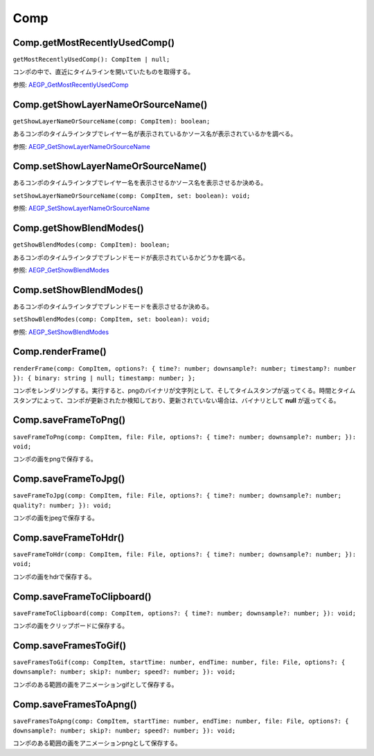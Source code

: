 ====
Comp
====

Comp.getMostRecentlyUsedComp()
------------------------------

``getMostRecentlyUsedComp(): CompItem | null;``

コンポの中で、直近にタイムラインを開いていたものを取得する。

参照: `AEGP_GetMostRecentlyUsedComp <https://ae-plugins.docsforadobe.dev/aegps/aegp-suites.html?highlight=AEGP_GetMostRecentlyUsedComp#aegp-compsuite11>`_

.. tabs::

    .. code-tab:: TypeScript

        const comp = Atarabi.comp.getMostRecentlyUsedComp();

    .. code-tab:: JavaScript

        var comp = Atarabi.comp.getMostRecentlyUsedComp();
    
Comp.getShowLayerNameOrSourceName()
------------------------------------

``getShowLayerNameOrSourceName(comp: CompItem): boolean;``

あるコンポのタイムラインタブでレイヤー名が表示されているかソース名が表示されているかを調べる。

参照: `AEGP_GetShowLayerNameOrSourceName <https://ae-plugins.docsforadobe.dev/aegps/aegp-suites.html?highlight=AEGP_GetShowLayerNameOrSourceName#aegp-compsuite11>`_

.. tabs::

    .. code-tab:: TypeScript

        const comp = Atarabi.comp.getMostRecentlyUsedComp();
        if (comp) {
            const showLayerName = Atarabi.comp.getShowLayerNameOrSourceName(comp);
        }

    .. code-tab:: JavaScript

        var comp = Atarabi.comp.getMostRecentlyUsedComp();
        if (comp) {
            var showLayerName = Atarabi.comp.getShowLayerNameOrSourceName(comp);
        }

Comp.setShowLayerNameOrSourceName()
------------------------------------

あるコンポのタイムラインタブでレイヤー名を表示させるかソース名を表示させるか決める。

``setShowLayerNameOrSourceName(comp: CompItem, set: boolean): void;``

参照: `AEGP_SetShowLayerNameOrSourceName <https://ae-plugins.docsforadobe.dev/aegps/aegp-suites.html?highlight=AEGP_SetShowLayerNameOrSourceName#aegp-compsuite11>`_

.. tabs::

    .. code-tab:: TypeScript

        const comp = Atarabi.comp.getMostRecentlyUsedComp();
        if (comp) {
            const showLayerName = Atarabi.comp.getShowLayerNameOrSourceName(comp);
            Atarabi.comp.setShowLayerNameOrSourceName(comp, !showLayerName);
        }

    .. code-tab:: JavaScript

        var comp = Atarabi.comp.getMostRecentlyUsedComp();
        if (comp) {
            var showLayerName = Atarabi.comp.getShowLayerNameOrSourceName(comp);
            Atarabi.comp.setShowLayerNameOrSourceName(comp, !showLayerName);
        }
        
Comp.getShowBlendModes()
--------------------------

``getShowBlendModes(comp: CompItem): boolean;``

あるコンポのタイムラインタブでブレンドモードが表示されているかどうかを調べる。

参照: `AEGP_GetShowBlendModes <https://ae-plugins.docsforadobe.dev/aegps/aegp-suites.html?highlight=AEGP_GetShowBlendModes#aegp-compsuite11>`_

.. tabs::

    .. code-tab:: TypeScript

        const comp = Atarabi.comp.getMostRecentlyUsedComp();
        if (comp) {
            const showBlendModes = Atarabi.comp.getShowBlendModes(comp);
        }

    .. code-tab:: JavaScript

        var comp = Atarabi.comp.getMostRecentlyUsedComp();
        if (comp) {
            var showBlendModes = Atarabi.comp.getShowBlendModes(comp);
        }

Comp.setShowBlendModes()
------------------------

あるコンポのタイムラインタブでブレンドモードを表示させるか決める。

``setShowBlendModes(comp: CompItem, set: boolean): void;``

参照: `AEGP_SetShowBlendModes <https://ae-plugins.docsforadobe.dev/aegps/aegp-suites.html?highlight=AEGP_SetShowBlendModes#aegp-compsuite11>`_

.. tabs::

    .. code-tab:: TypeScript

        const comp = Atarabi.comp.getMostRecentlyUsedComp();
        if (comp) {
            const showBlendModes = Atarabi.comp.getShowBlendModes(comp);
            Atarabi.comp.setShowBlendModes(comp, !showBlendModes);
        }

    .. code-tab:: JavaScript

        var comp = Atarabi.comp.getMostRecentlyUsedComp();
        if (comp) {
            var showBlendModes = Atarabi.comp.getShowBlendModes(comp);
            Atarabi.comp.setShowBlendModes(comp, !showBlendModes);
        }

Comp.renderFrame()
------------------------

``renderFrame(comp: CompItem, options?: { time?: number; downsample?: number; timestamp?: number }): { binary: string | null; timestamp: number; };``

コンポをレンダリングする。実行すると、pngのバイナリが文字列として、そしてタイムスタンプが返ってくる。時間とタイムスタンプによって、コンポが更新されたか検知しており、更新されていない場合は、バイナリとして **null** が返ってくる。

.. tabs::

    .. code-tab:: TypeScript

        (() => {

            const timestampCache: { [id: number]: { [time: number]: number; } } = {};

            const getTimestamp = (comp: CompItem, time: number) => {
                let cache = timestampCache[comp.id];
                if (cache == null) {
                    cache = timestampCache[comp.id] = {};
                }
                let timestamp = cache[time];
                if (timestamp == null) {
                    return 0;
                }
                return timestamp;
            };

            const setTimestamp = (comp: CompItem, time: number, timestamp: number) => {
                let cache = timestampCache[comp.id];
                if (cache == null) {
                    cache = timestampCache[comp.id] = {};
                }
                cache[time] = timestamp;
            };

            const renderFrame = (): { comp: string; binary: string; timestamp: number; } | null => {
                const comp = app.project.activeItem;
                if (!(comp instanceof CompItem)) {
                    return null;
                }
                const oldTimestamp = getTimestamp(comp, comp.time);
                const { binary, timestamp } = Atarabi.comp.renderFrame(comp, { time: comp.time, downsample: 6, timestamp: oldTimestamp });
                if (!binary) {
                    return null;
                }
                setTimestamp(comp, comp.time, timestamp);
                return { comp: comp.name, binary, timestamp };
            };

            const build = () => {
                const win = new Window('palette', 'Render Frame Example', undefined, { resizeable: true });
                win.preferredSize = [600, 300];
                win.spacing = 1;
                win.margins = 1;

                const add = win.add('button', undefined, 'Add');
                add.alignment = ['fill', 'top'];
                add.onClick = () => {
                    const result = renderFrame();
                    if (!result) {
                        return;
                    }
                    const { comp, binary, timestamp } = result;
                    const group = win.add('group');
                    group.alignment = ['fill', 'top'];
                    group.alignChildren = ['fill', 'top'];
                    group.add('statictext', undefined, `${comp} (${timestamp})`);
                    group.add('image', undefined, binary);
                    win.layout.layout(true);
                };

                win.onResize = win.onResizing = () => {
                    win.layout.resize();
                };
                win.center();
                win.show();
            };

            build();

        })();

    .. code-tab:: JavaScript

        (function () {
            var timestampCache = {};
            var getTimestamp = function (comp, time) {
                var cache = timestampCache[comp.id];
                if (cache == null) {
                    cache = timestampCache[comp.id] = {};
                }
                var timestamp = cache[time];
                if (timestamp == null) {
                    return 0;
                }
                return timestamp;
            };
            var setTimestamp = function (comp, time, timestamp) {
                var cache = timestampCache[comp.id];
                if (cache == null) {
                    cache = timestampCache[comp.id] = {};
                }
                cache[time] = timestamp;
            };
            var renderFrame = function () {
                var comp = app.project.activeItem;
                if (!(comp instanceof CompItem)) {
                    return null;
                }
                var oldTimestamp = getTimestamp(comp, comp.time);
                var _a = Atarabi.comp.renderFrame(comp, { time: comp.time, downsample: 6, timestamp: oldTimestamp }), binary = _a.binary, timestamp = _a.timestamp;
                if (!binary) {
                    return null;
                }
                setTimestamp(comp, comp.time, timestamp);
                return { comp: comp.name, binary: binary, timestamp: timestamp };
            };
            var build = function () {
                var win = new Window('palette', 'Render Frame Example', undefined, { resizeable: true });
                win.preferredSize = [600, 300];
                win.spacing = 1;
                win.margins = 1;
                var add = win.add('button', undefined, 'Add');
                add.alignment = ['fill', 'top'];
                add.onClick = function () {
                    var result = renderFrame();
                    if (!result) {
                        return;
                    }
                    var comp = result.comp, binary = result.binary, timestamp = result.timestamp;
                    var group = win.add('group');
                    group.alignment = ['fill', 'top'];
                    group.alignChildren = ['fill', 'top'];
                    group.add('statictext', undefined, "".concat(comp, " (").concat(timestamp, ")"));
                    group.add('image', undefined, binary);
                    win.layout.layout(true);
                };
                win.onResize = win.onResizing = function () {
                    win.layout.resize();
                };
                win.center();
                win.show();
            };
            build();
        })();

Comp.saveFrameToPng()
------------------------

``saveFrameToPng(comp: CompItem, file: File, options?: { time?: number; downsample?: number; }): void;``

コンポの画をpngで保存する。

.. tabs::

    .. code-tab:: TypeScript

        const comp = Atarabi.comp.getMostRecentlyUsedComp();
        if (comp) {
            const file = new File(`${Folder.desktop.absoluteURI}/${comp.name}_${Date.now()}.png`);
            Atarabi.comp.saveFrameToPng(comp, file);
        }

    .. code-tab:: JavaScript

        var comp = Atarabi.comp.getMostRecentlyUsedComp();
        if (comp) {
            var file = new File("".concat(Folder.desktop.absoluteURI, "/").concat(comp.name, "_").concat(Date.now(), ".png"));
            Atarabi.comp.saveFrameToPng(comp, file);
        }

Comp.saveFrameToJpg()
------------------------

``saveFrameToJpg(comp: CompItem, file: File, options?: { time?: number; downsample?: number; quality?: number; }): void;``

.. tabs::

    .. code-tab:: TypeScript

        const comp = Atarabi.comp.getMostRecentlyUsedComp();
        if (comp) {
            const file = new File(`${Folder.desktop.absoluteURI}/${comp.name}_${Date.now()}.jpg`);
            Atarabi.comp.saveFrameToJpg(comp, file);
        }

    .. code-tab:: JavaScript

        var comp = Atarabi.comp.getMostRecentlyUsedComp();
        if (comp) {
            var file = new File("".concat(Folder.desktop.absoluteURI, "/").concat(comp.name, "_").concat(Date.now(), ".jpg"));
            Atarabi.comp.saveFrameToJpg(comp, file);
        }

コンポの画をjpegで保存する。

Comp.saveFrameToHdr()
------------------------

``saveFrameToHdr(comp: CompItem, file: File, options?: { time?: number; downsample?: number; }): void;``

コンポの画をhdrで保存する。

.. tabs::

    .. code-tab:: TypeScript

        const comp = Atarabi.comp.getMostRecentlyUsedComp();
        if (comp) {
            const file = new File(`${Folder.desktop.absoluteURI}/${comp.name}_${Date.now()}.hdr`);
            Atarabi.comp.saveFrameToHdr(comp, file);
        }

    .. code-tab:: JavaScript

        var comp = Atarabi.comp.getMostRecentlyUsedComp();
        if (comp) {
            var file = new File("".concat(Folder.desktop.absoluteURI, "/").concat(comp.name, "_").concat(Date.now(), ".hdr"));
            Atarabi.comp.saveFrameToHdr(comp, file);
        }

Comp.saveFrameToClipboard()
----------------------------

``saveFrameToClipboard(comp: CompItem, options?: { time?: number; downsample?: number; }): void;``

コンポの画をクリップボードに保存する。

.. tabs::

    .. code-tab:: TypeScript

        const comp = Atarabi.comp.getMostRecentlyUsedComp();
        if (comp) {
            Atarabi.comp.saveFrameToClipboard(comp);
        }

    .. code-tab:: JavaScript

        var comp = Atarabi.comp.getMostRecentlyUsedComp();
        if (comp) {
            Atarabi.comp.saveFrameToClipboard(comp);
        }

Comp.saveFramesToGif()
------------------------

``saveFramesToGif(comp: CompItem, startTime: number, endTime: number, file: File, options?: { downsample?: number; skip?: number; speed?: number; }): void;``

コンポのある範囲の画をアニメーションgifとして保存する。

.. tabs::

    .. code-tab:: TypeScript

        const comp = Atarabi.comp.getMostRecentlyUsedComp();
        if (comp) {
            const file = new File(`${Folder.desktop.absoluteURI}/${comp.name}_${Date.now()}.gif`);
            Atarabi.comp.saveFramesToGif(comp, comp.workAreaStart, comp.workAreaStart + comp.workAreaDuration, file);
        }

    .. code-tab:: JavaScript

        var comp = Atarabi.comp.getMostRecentlyUsedComp();
        if (comp) {
            var file = new File("".concat(Folder.desktop.absoluteURI, "/").concat(comp.name, "_").concat(Date.now(), ".gif"));
            Atarabi.comp.saveFramesToGif(comp, comp.workAreaStart, comp.workAreaStart + comp.workAreaDuration, file);
        }

Comp.saveFramesToApng()
------------------------

``saveFramesToApng(comp: CompItem, startTime: number, endTime: number, file: File, options?: { downsample?: number; skip?: number; speed?: number; }): void;``

コンポのある範囲の画をアニメーションpngとして保存する。

.. tabs::

    .. code-tab:: TypeScript

        const comp = Atarabi.comp.getMostRecentlyUsedComp();
        if (comp) {
            const file = new File(`${Folder.desktop.absoluteURI}/${comp.name}_${Date.now()}.png`);
            Atarabi.comp.saveFramesToApng(comp, comp.workAreaStart, comp.workAreaStart + comp.workAreaDuration, file);
        }

    .. code-tab:: JavaScript

        var comp = Atarabi.comp.getMostRecentlyUsedComp();
        if (comp) {
            var file = new File("".concat(Folder.desktop.absoluteURI, "/").concat(comp.name, "_").concat(Date.now(), ".png"));
            Atarabi.comp.saveFramesToApng(comp, comp.workAreaStart, comp.workAreaStart + comp.workAreaDuration, file);
        }